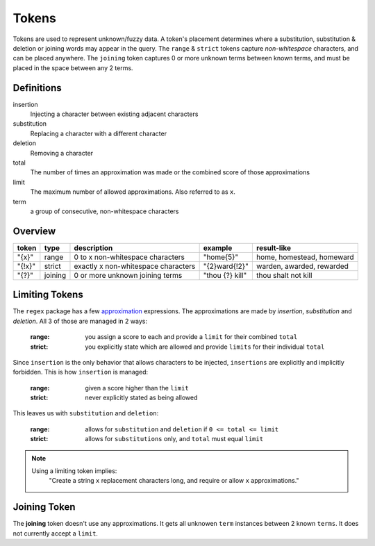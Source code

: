 Tokens
======

Tokens are used to represent unknown/fuzzy data. A token's placement determines where a substitution, substitution & deletion or joining words may appear in the query.
The ``range`` & ``strict`` tokens capture `non-whitespace` characters, and can be placed anywhere. 
The ``joining`` token captures 0 or more unknown terms between known terms, and must be placed in the space between any 2 terms.

Definitions
-----------

insertion
  Injecting a character between existing adjacent characters
substitution
  Replacing a character with a different character
deletion
  Removing a character
total
  The number of times an approximation was made or the combined score of those approximations
limit
  The maximum number of allowed approximations. Also referred to as ``x``.
term
  a group of consecutive, non-whitespace characters

Overview
--------
  
+--------+---------+---------------------------------------+------------------+--------------------------------+
| token  | type    | description                           | example          | result-like                    |
+========+=========+=======================================+==================+================================+
| "{x}"  | range   | 0 to x non-whitespace characters      | "home{5}"        | home, homestead, homeward      |
+--------+---------+---------------------------------------+------------------+--------------------------------+
| "{!x}" | strict  | exactly x non-whitespace characters   | "{2}ward{!2}"    | warden, awarded, rewarded      |
+--------+---------+---------------------------------------+------------------+--------------------------------+
| "{?}"  | joining | 0 or more unknown joining terms       | "thou {?} kill"  | thou shalt not kill            |
+--------+---------+---------------------------------------+------------------+--------------------------------+

Limiting Tokens
---------------

The ``regex`` package has a few `approximation <https://github.com/mrabarnett/mrab-regex#approximate-fuzzy-matching-hg-issue-12-hg-issue-41-hg-issue-109>`_ expressions.
The approximations are made by `insertion`, `substitution` and `deletion`. All 3 of those are managed in 2 ways:

  :range: you assign a score to each and provide a ``limit`` for their combined ``total``
  :strict: you explicitly state which are allowed and provide ``limits`` for their individual ``total``

Since ``insertion`` is the only behavior that allows characters to be injected, ``insertions`` are explicitly and implicitly forbidden. 
This is how ``insertion`` is managed:

  :range: given a score higher than the ``limit``
  :strict: never explicitly stated as being allowed

This leaves us with ``substitution`` and ``deletion``:

  :range: allows for ``substitution`` and ``deletion`` if ``0 <= total <= limit``
  :strict: allows for ``substitutions`` only, and ``total`` must equal ``limit``

.. note::

  Using a limiting token implies:
    "Create a string ``x`` replacement characters long, and require or allow ``x`` approximations."

Joining Token
-------------

The **joining** token doesn't use any approximations. It gets all unknowen ``term`` instances between 2 known ``terms``. It does not currently accept a ``limit``.
